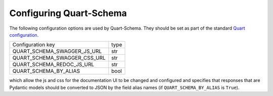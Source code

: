 Configuring Quart-Schema
========================

The following configuration options are used by Quart-Schema. They
should be set as part of the standard `Quart configuration
<https://pgjones.gitlab.io/quart/how_to_guides/configuration.html>`_.

============================= =====
Configuration key             type
----------------------------- -----
QUART_SCHEMA_SWAGGER_JS_URL   str
QUART_SCHEMA_SWAGGER_CSS_URL  str
QUART_SCHEMA_REDOC_JS_URL     str
QUART_SCHEMA_BY_ALIAS         bool
============================= =====

which allow the js and css for the documentation UI to be changed and
configured and specifies that responses that are Pydantic models
should be converted to JSON by the field alias names (if
``QUART_SCHEMA_BY_ALIAS`` is ``True``).

